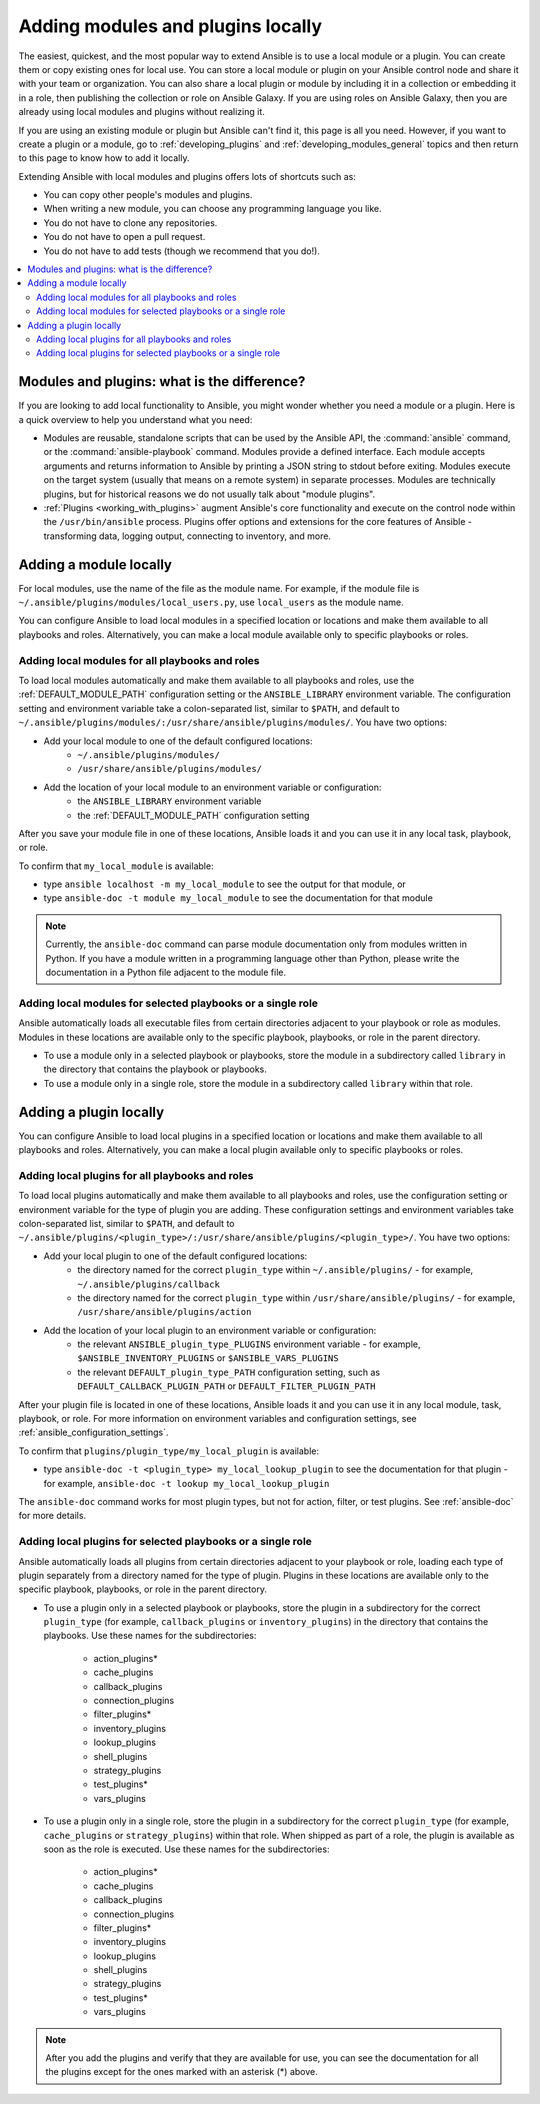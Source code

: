 .. _using_local_modules_and_plugins:
.. _developing_locally:

**********************************
Adding modules and plugins locally
**********************************

The easiest, quickest, and the most popular way to extend Ansible is to use a local module or a plugin. You can create them or copy existing ones for local use. You can store a local module or plugin on your Ansible control node and share it with your team or organization. You can also share a local plugin or module by including it in a collection or embedding it in a role, then publishing the collection or role on Ansible Galaxy. If you are using roles on Ansible Galaxy, then you are already using local modules and plugins without realizing it.

If you are using an existing module or plugin but Ansible can't find it, this page is all you need. However, if you want to create a plugin or a module, go to :ref:`developing_plugins` and :ref:`developing_modules_general` topics and then return to this page to know how to add it locally.

Extending Ansible with local modules and plugins offers lots of shortcuts such as:

* You can copy other people's modules and plugins.
* When writing a new module, you can choose any programming language you like.
* You do not have to clone any repositories.
* You do not have to open a pull request.
* You do not have to add tests (though we recommend that you do!).

.. contents::
   :local:

.. _modules_vs_plugins:

Modules and plugins: what is the difference?
============================================
If you are looking to add local functionality to Ansible, you might wonder whether you need a module or a plugin. Here is a quick overview to help you understand what you need:

* Modules are reusable, standalone scripts that can be used by the Ansible API, the :command:`ansible` command, or the :command:`ansible-playbook` command. Modules provide a defined interface. Each module accepts arguments and returns information to Ansible by printing a JSON string to stdout before exiting. Modules execute on the target system (usually that means on a remote system) in separate processes. Modules are technically plugins, but for historical reasons we do not usually talk about "module plugins".
* :ref:`Plugins <working_with_plugins>` augment Ansible's core functionality and execute on the control node within the ``/usr/bin/ansible`` process. Plugins offer options and extensions for the core features of Ansible - transforming data, logging output, connecting to inventory, and more.

.. _local_modules:

Adding a module locally
=======================

For local modules, use the name of the file as the module name. For example, if the module file is ``~/.ansible/plugins/modules/local_users.py``, use ``local_users`` as the module name.

You can configure Ansible to load local modules in a specified location or locations and make them available to all playbooks and roles. Alternatively, you can make a local module available only to specific playbooks or roles.

Adding local modules for all playbooks and roles
-------------------------------------------------

To load local modules automatically and make them available to all playbooks and roles, use the :ref:`DEFAULT_MODULE_PATH` configuration setting or the ``ANSIBLE_LIBRARY`` environment variable. The configuration setting and environment variable take a colon-separated list, similar to ``$PATH``, and default to ``~/.ansible/plugins/modules/:/usr/share/ansible/plugins/modules/``. You have two options:

* Add your local module to one of the default configured locations:
   * ``~/.ansible/plugins/modules/``
   * ``/usr/share/ansible/plugins/modules/``
* Add the location of your local module to an environment variable or configuration:
   * the ``ANSIBLE_LIBRARY`` environment variable
   * the :ref:`DEFAULT_MODULE_PATH` configuration setting

After you save your module file in one of these locations, Ansible loads it and you can use it in any local task, playbook, or role.

To confirm that ``my_local_module`` is available:

* type ``ansible localhost -m my_local_module`` to see the output for that module, or
* type ``ansible-doc -t module my_local_module`` to see the documentation for that module

.. note::

   Currently, the ``ansible-doc`` command can parse module documentation only from modules written in Python. If you have a module written in a programming language other than Python, please write the documentation in a Python file adjacent to the module file.

Adding local modules for selected playbooks or a single role
-------------------------------------------------------------

Ansible automatically loads all executable files from certain directories adjacent to your playbook or role as modules. Modules in these locations are available only to the specific playbook, playbooks, or role in the parent directory.

* To use a module only in a selected playbook or playbooks, store the module in a subdirectory called ``library`` in the directory that contains the playbook or playbooks.
* To use a module only in a single role, store the module in a subdirectory called ``library`` within that role.

.. _distributing_plugins:
.. _local_plugins:

Adding a plugin locally
=======================

You can configure Ansible to load local plugins in a specified location or locations and make them available to all playbooks and roles. Alternatively, you can make a local plugin available only to specific playbooks or roles.

Adding local plugins for all playbooks and roles
-------------------------------------------------

To load local plugins automatically and make them available to all playbooks and roles, use the configuration setting or environment variable for the type of plugin you are adding. These configuration settings and environment variables take colon-separated list, similar to ``$PATH``, and default to ``~/.ansible/plugins/<plugin_type>/:/usr/share/ansible/plugins/<plugin_type>/``. You have two options:

* Add your local plugin to one of the default configured locations:
   * the directory named for the correct ``plugin_type`` within ``~/.ansible/plugins/`` - for example, ``~/.ansible/plugins/callback``
   * the directory named for the correct ``plugin_type`` within ``/usr/share/ansible/plugins/`` - for example, ``/usr/share/ansible/plugins/action``
* Add the location of your local plugin to an environment variable or configuration:
   * the relevant ``ANSIBLE_plugin_type_PLUGINS`` environment variable - for example, ``$ANSIBLE_INVENTORY_PLUGINS`` or ``$ANSIBLE_VARS_PLUGINS``
   * the relevant ``DEFAULT_plugin_type_PATH`` configuration setting, such as ``DEFAULT_CALLBACK_PLUGIN_PATH`` or ``DEFAULT_FILTER_PLUGIN_PATH``

After your plugin file is located in one of these locations, Ansible loads it and you can use it in any local module, task, playbook, or role. For more information on environment variables and configuration settings, see :ref:`ansible_configuration_settings`.

To confirm that ``plugins/plugin_type/my_local_plugin`` is available:

* type ``ansible-doc -t <plugin_type> my_local_lookup_plugin`` to see the documentation for that plugin - for example, ``ansible-doc -t lookup my_local_lookup_plugin``

The ``ansible-doc`` command works for most plugin types, but not for action, filter, or test plugins. See :ref:`ansible-doc` for more details.

Adding local plugins for selected playbooks or a single role
-------------------------------------------------------------

Ansible automatically loads all plugins from certain directories adjacent to your playbook or role, loading each type of plugin separately from a directory named for the type of plugin. Plugins in these locations are available only to the specific playbook, playbooks, or role in the parent directory.

* To use a plugin only in a selected playbook or playbooks, store the plugin in a subdirectory for the correct ``plugin_type`` (for example, ``callback_plugins`` or ``inventory_plugins``) in the directory that contains the playbooks. Use these names for the subdirectories:

    * action_plugins*
    * cache_plugins
    * callback_plugins
    * connection_plugins
    * filter_plugins*
    * inventory_plugins
    * lookup_plugins
    * shell_plugins
    * strategy_plugins
    * test_plugins*
    * vars_plugins
    
* To use a plugin only in a single role, store the plugin in a subdirectory for the correct ``plugin_type`` (for example, ``cache_plugins`` or ``strategy_plugins``) within that role. When shipped as part of a role, the plugin is available as soon as the role is executed. Use these names for the subdirectories:

    * action_plugins*
    * cache_plugins
    * callback_plugins
    * connection_plugins
    * filter_plugins*
    * inventory_plugins
    * lookup_plugins
    * shell_plugins
    * strategy_plugins
    * test_plugins*
    * vars_plugins

.. note::

	After you add the plugins and verify that they are available for use, you can see the documentation for all the plugins except for the ones marked with an asterisk (*) above.
